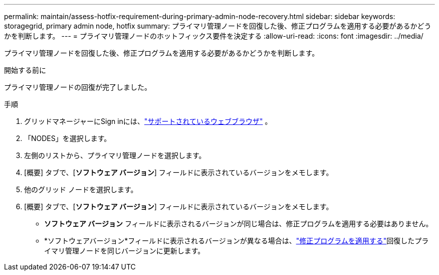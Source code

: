 ---
permalink: maintain/assess-hotfix-requirement-during-primary-admin-node-recovery.html 
sidebar: sidebar 
keywords: storagegrid, primary admin node, hotfix 
summary: プライマリ管理ノードを回復した後、修正プログラムを適用する必要があるかどうかを判断します。 
---
= プライマリ管理ノードのホットフィックス要件を決定する
:allow-uri-read: 
:icons: font
:imagesdir: ../media/


[role="lead"]
プライマリ管理ノードを回復した後、修正プログラムを適用する必要があるかどうかを判断します。

.開始する前に
プライマリ管理ノードの回復が完了しました。

.手順
. グリッドマネージャーにSign inには、link:../admin/web-browser-requirements.html["サポートされているウェブブラウザ"] 。
. 「NODES」を選択します。
. 左側のリストから、プライマリ管理ノードを選択します。
. [概要] タブで、[*ソフトウェア バージョン*] フィールドに表示されているバージョンをメモします。
. 他のグリッド ノードを選択します。
. [概要] タブで、[*ソフトウェア バージョン*] フィールドに表示されているバージョンをメモします。
+
** *ソフトウェア バージョン* フィールドに表示されるバージョンが同じ場合は、修正プログラムを適用する必要はありません。
** *ソフトウェアバージョン*フィールドに表示されるバージョンが異なる場合は、link:storagegrid-hotfix-procedure.html["修正プログラムを適用する"]回復したプライマリ管理ノードを同じバージョンに更新します。



